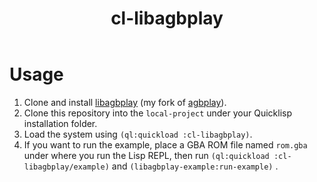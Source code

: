 #+TITLE: cl-libagbplay
* Usage
1. Clone and install [[https://github.com/BohongHuang/libagbplay.git][libagbplay]] (my fork of [[https://github.com/ipatix/agbplay][agbplay]]).
2. Clone this repository into the ~local-project~ under your Quicklisp installation folder.
3. Load the system using ~(ql:quickload :cl-libagbplay)~.
4. If you want to run the example, place a GBA ROM  file named ~rom.gba~ under where you run the Lisp REPL,
   then run ~(ql:quickload :cl-libagbplay/example)~ and ~(libagbplay-example:run-example)~ .
